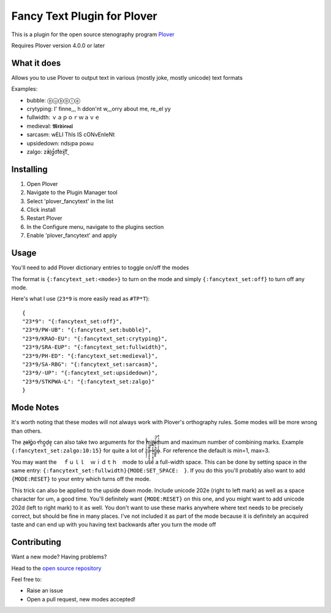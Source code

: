 ****************************
Fancy Text Plugin for Plover
****************************

This is a plugin for the open source stenography program `Plover <https://www.openstenoproject.org/plover/>`_

Requires Plover version 4.0.0 or later

.. image:: https://github.com/psethwick/plover_fancytext/workflows/Tests/badge.svg
    :target: https://github.com/psethwick/plover_fancytext/actions?query=workflow%3ATests
.. image:: https://img.shields.io/pypi/v/plover_fancytext.svg
    :target: https://pypi.org/project/plover-fancytext/
.. image:: https://img.shields.io/pypi/dm/plover_fancytext.svg
    :target: https://pypi.org/project/plover-fancytext/

What it does
############


Allows you to use Plover to output text in various (mostly joke, mostly unicode) text formats

Examples:

* bubble:  ⓑⓤⓑⓑⓛⓔ
* crytyping:   I' finne,,, h ddon'nt w,,,orry about me, re,,el yy
* fullwidth:  ｖａｐｏｒｗａｖｅ
* medieval:  𝕸𝖊𝖉𝖎𝖊𝖛𝖆𝖑
* sarcasm:  wELl ThIs IS cONvEnIeNt
* upsidedown:  ndsᴉpǝ poʍu
* zalgo:  z̓ä́l̘g̩̚o͡t́èx͓͠ẗ̬

Installing
##########


1. Open Plover
2. Navigate to the Plugin Manager tool
3. Select 'plover_fancytext' in the list
4. Click install
5. Restart Plover
6. In the Configure menu, navigate to the plugins section
7. Enable 'plover_fancytext' and apply

Usage
#####

You'll need to add Plover dictionary entries to toggle on/off the modes

The format is ``{:fancytext_set:<mode>}`` to turn on the mode and simply ``{:fancytext_set:off}`` to turn off any mode.

Here's what I use (``23*9`` is more easily read as ``#TP*T``):
::

    {
    "23*9": "{:fancytext_set:off}",
    "23*9/PW-UB": "{:fancytext_set:bubble}",
    "23*9/KRAO-EU": "{:fancytext_set:crytyping}",
    "23*9/SRA-EUP": "{:fancytext_set:fullwidth}",
    "23*9/PH-ED": "{:fancytext_set:medieval}",
    "23*9/SA-RBG": "{:fancytext_set:sarcasm}",
    "23*9/-UP": "{:fancytext_set:upsidedown}",
    "23*9/STKPWA-L": "{:fancytext_set:zalgo}"
    }

Mode Notes
##########

It's worth noting that these modes will not always work with Plover's
orthography rules. Some modes will be more wrong than others.

The  z̶͉a̕l̬ḡ͙o̕ m͏̎o̬̪d̜e̝̹ can also take two arguments for the minimum and maximum number
of combining marks. Example ``{:fancytext_set:zalgo:10:15}`` for quite a lot of
z͙͕̹̩̀͑ͮ̇̉ͣ̄͋̕ȃ̵̝͎̘̬͙̖̼͆ͤ̕͝ͅ l̵̤̟̜͎͍̠̭̽̿͂ͬͩ͜ģ̲͈͍̔ͩ̀ͣͬ̉ͨ̕̚͝o̴̢̓̓ͦ̈́̂̆͛ͭͣ. For reference the default is min=1, max=3.

You may want the 　ｆｕｌｌ　ｗｉｄｔｈ　mode to use a full-width space. This can be done by
setting space in the same entry: ``{:fancytext_set:fullwidth}{MODE:SET_SPACE:　}``.
If you do this you'll probably also want to add ``{MODE:RESET}`` to your entry which turns
off the mode.

This trick can also be applied to the upside down mode.
Include unicode 202e (right to left mark) as well as a space character for um, a
good time. You'll definitely want ``{MODE:RESET}`` on this one, and you might want
to add unicode 202d (left to right mark) to it as well. You don't want to use
these marks anywhere where text needs to be precisely correct, but should be
fine in many places.
I've not included it as part of the mode because it is definitely an acquired
taste and can end up with you having text backwards after you turn the mode off

Contributing
############

Want a new mode? Having problems?

Head to the `open source repository <https://github.com/psethwick/plover_fancytext>`_

Feel free to:

* Raise an issue
* Open a pull request, new modes accepted!
